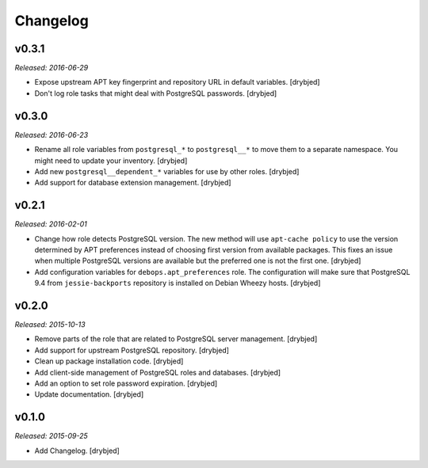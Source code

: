Changelog
=========

v0.3.1
------

*Released: 2016-06-29*

- Expose upstream APT key fingerprint and repository URL in default variables.
  [drybjed]

- Don't log role tasks that might deal with PostgreSQL passwords. [drybjed]

v0.3.0
------

*Released: 2016-06-23*

- Rename all role variables from ``postgresql_*`` to ``postgresql__*`` to move
  them to a separate namespace. You might need to update your inventory.
  [drybjed]

- Add new ``postgresql__dependent_*`` variables for use by other roles.
  [drybjed]

- Add support for database extension management. [drybjed]

v0.2.1
------

*Released: 2016-02-01*

- Change how role detects PostgreSQL version. The new method will use
  ``apt-cache policy`` to use the version determined by APT preferences instead
  of choosing first version from available packages. This fixes an issue when
  multiple PostgreSQL versions are available but the preferred one is not the
  first one. [drybjed]

- Add configuration variables for ``debops.apt_preferences`` role. The
  configuration will make sure that PostgreSQL 9.4 from ``jessie-backports``
  repository is installed on Debian Wheezy hosts. [drybjed]

v0.2.0
------

*Released: 2015-10-13*

- Remove parts of the role that are related to PostgreSQL server management. [drybjed]

- Add support for upstream PostgreSQL repository. [drybjed]

- Clean up package installation code. [drybjed]

- Add client-side management of PostgreSQL roles and databases. [drybjed]

- Add an option to set role password expiration. [drybjed]

- Update documentation. [drybjed]

v0.1.0
------

*Released: 2015-09-25*

- Add Changelog. [drybjed]

